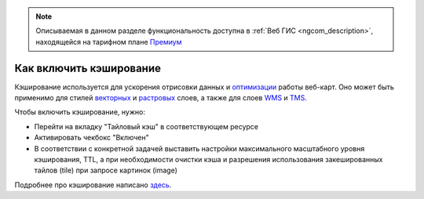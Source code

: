 .. sectionauthor:: Роман Гайнуллов <roman.gainullov@nextgis.ru>

.. note::
    Описываемая в данном разделе функциональность доступна в :ref:`Веб ГИС <ngcom_description>`,
    находящейся на тарифном плане `Премиум <http://nextgis.ru/pricing/#premium/>`_

Как включить кэширование
=========================

Кэширование используется для ускорения отрисовки данных и `оптимизации <https://docs.nextgis.ru/docs_ngcom/source/webmap_optimize.html>`_ работы веб-карт.
Оно может быть применимо для стилей `векторных <https://docs.nextgis.ru/docs_ngweb/source/mapstyles.html>`_ и `растровых <https://docs.nextgis.ru/docs_ngweb/source/layers.html#qgis>`_ слоев, а также для слоев `WMS <https://docs.nextgis.ru/docs_ngweb/source/layers.html#c-wms>`_ и `TMS <https://docs.nextgis.ru/docs_ngweb/source/layers.html#tms>`_.

Чтобы включить кэширование, нужно:

* Перейти на вкладку "Тайловый кэш" в соответствующем ресурсе
* Активировать чекбокс "Включен"
* В соответствии с конкретной задачей выставить настройки максимального масштабного уровня кэширования, TTL, а при необходимости очистки кэша и разрешения использования закешированных тайлов (tile) при запросе картинок (image)

Подробнее про кэширование написано `здесь <https://docs.nextgis.ru/docs_ngweb/source/mapstyles.html#ngw-create-tile-cache>`_.

